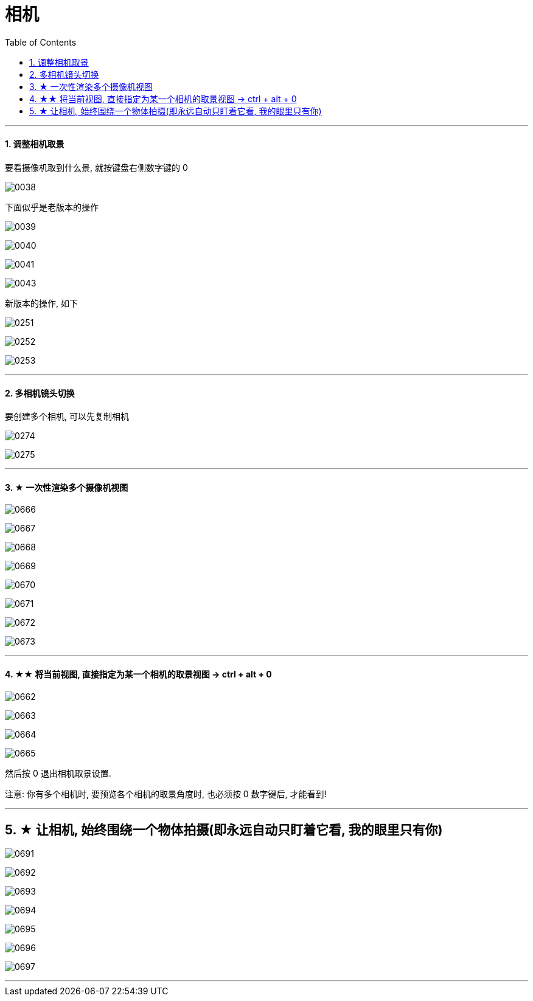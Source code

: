 
= 相机
:toc: left
:toclevels: 3
:sectnums:
:stylesheet: myAdocCss.css


'''


==== 调整相机取景

要看摄像机取到什么景, 就按键盘右侧数字键的 0

image:img/0038.png[,]

下面似乎是老版本的操作

image:img/0039.png[,]

image:img/0040.png[,]

image:img/0041.png[,]

image:img/0043.png[,]

新版本的操作, 如下


image:img/0251.png[,]

image:img/0252.png[,]

image:img/0253.png[,]



'''

==== 多相机镜头切换

要创建多个相机, 可以先复制相机

image:img/0274.png[,]

image:img/0275.png[,]



'''

==== ★ 一次性渲染多个摄像机视图


image:img/0666.png[,]

image:img/0667.png[,]

image:img/0668.png[,]

image:img/0669.png[,]

image:img/0670.png[,]

image:img/0671.png[,]

image:img/0672.png[,]

image:img/0673.png[,]





'''

==== ★★ 将当前视图, 直接指定为某一个相机的取景视图 -> ctrl + alt + 0


image:img/0662.png[,]

image:img/0663.png[,]

image:img/0664.png[,]

image:img/0665.png[,]

然后按 0 退出相机取景设置.

注意: 你有多个相机时, 要预览各个相机的取景角度时, 也必须按 0 数字键后, 才能看到!

'''


== ★ 让相机, 始终围绕一个物体拍摄(即永远自动只盯着它看, 我的眼里只有你)


image:img/0691.png[,]


image:img/0692.png[,]

image:img/0693.png[,]

image:img/0694.png[,]

image:img/0695.png[,]

image:img/0696.png[,]

image:img/0697.png[,]

'''



